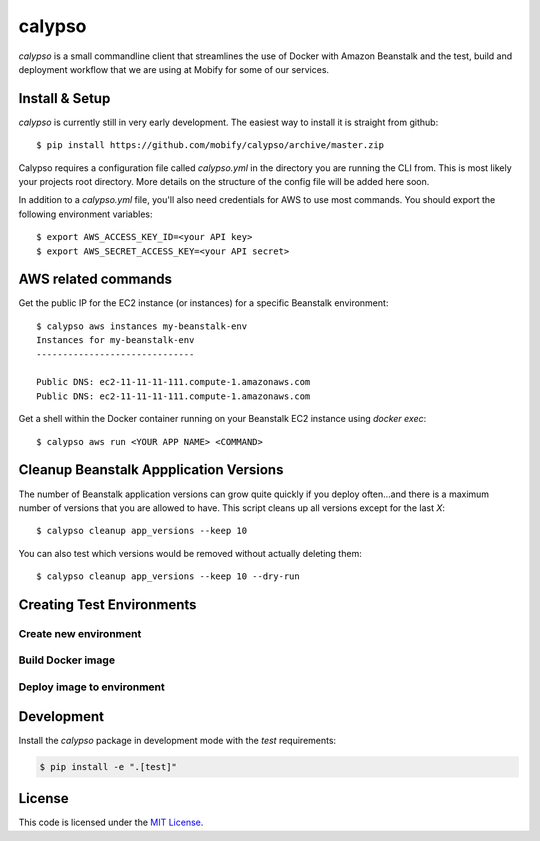 calypso
#######


.. image:: https://travis-ci.org/mobify/calypso.svg?branch=master
   :target: https://travis-ci.org/mobify/calypso


`calypso` is a small commandline client that streamlines the use of
Docker with Amazon Beanstalk and the test, build and deployment workflow that
we are using at Mobify for some of our services.


Install & Setup
===============

`calypso` is currently still in very early development. The easiest way to 
install it is straight from github::

    $ pip install https://github.com/mobify/calypso/archive/master.zip

Calypso requires a configuration file called `calypso.yml` in the directory you
are running the CLI from. This is most likely your projects root directory.
More details on the structure of the config file will be added here soon.

In addition to a `calypso.yml` file, you'll also need credentials for AWS to 
use most commands. You should export the following environment variables::

    $ export AWS_ACCESS_KEY_ID=<your API key>
    $ export AWS_SECRET_ACCESS_KEY=<your API secret>


AWS related commands
====================

Get the public IP for the EC2 instance (or instances) for a specific Beanstalk
environment::

    $ calypso aws instances my-beanstalk-env
    Instances for my-beanstalk-env
    ------------------------------

    Public DNS: ec2-11-11-11-111.compute-1.amazonaws.com
    Public DNS: ec2-11-11-11-111.compute-1.amazonaws.com

Get a shell within the Docker container running on your Beanstalk EC2 instance
using `docker exec`::

    $ calypso aws run <YOUR APP NAME> <COMMAND>


Cleanup Beanstalk Appplication Versions
=======================================

The number of Beanstalk application versions can grow quite quickly if you
deploy often...and there is a maximum number of versions that you are allowed
to have. This script cleans up all versions except for the last `X`::

    $ calypso cleanup app_versions --keep 10

You can also test which versions would be removed without actually deleting
them::

    $ calypso cleanup app_versions --keep 10 --dry-run


Creating Test Environments
==========================


Create new environment
----------------------

.. code:: bash
    $ calypso test_env create <test_env_name>


Build Docker image
------------------

.. code:: bash
    $ calypso test_env build 


Deploy image to environment
---------------------------

.. code:: bash
    $ calypso test_env deploy <test_env_name>


Development
===========


Install the `calypso` package in development mode with the `test` requirements:

.. code:: bash

    $ pip install -e ".[test]"


License
=======

This code is licensed under the `MIT License`_.

.. _`MIT License`: https://github.com/mobify/calypso/blob/master/LICENSE
